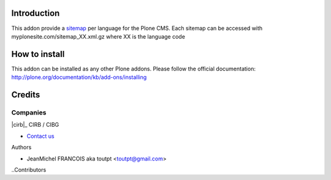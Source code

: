 Introduction
============

This addon provide a sitemap_ per language for the Plone CMS. Each sitemap
can be accessed with myplonesite.com/sitemap_XX.xml.gz where XX is the language
code

How to install
==============

This addon can be installed as any other Plone addons. Please follow the
official documentation: http://plone.org/documentation/kb/add-ons/installing

Credits
=======

Companies
---------

|cirb|_ CIRB / CIBG

* `Contact us <mailto:irisline@irisnet.be>`_


Authors

- JeanMichel FRANCOIS aka toutpt <toutpt@gmail.com>

..Contributors

.. |cirb| image:: www.cirb.irisnet.be/logo.jpg
.. _sitemap: http://support.google.com/webmasters/bin/answer.py?hl=fr&answer=183668&topic=8476&ctx=topic
